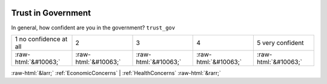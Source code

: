 .. _TrustinGovernment:

 
 .. role:: raw-html(raw) 
        :format: html 

Trust in Government
===================

In general, how confident are you in the government? ``trust_gov``


.. csv-table::

       1 no confidence at all, 2, 3, 4, 5 very confident
            :raw-html:`&#10063;`,:raw-html:`&#10063;`,:raw-html:`&#10063;`,:raw-html:`&#10063;`,:raw-html:`&#10063;`


:raw-html:`&larr;` :ref:`EconomicConcerns` | :ref:`HealthConcerns` :raw-html:`&rarr;`
